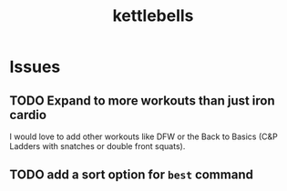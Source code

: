 #+title: kettlebells

* Issues
** TODO Expand to more workouts than just iron cardio
I would love to add other workouts like DFW or the Back to Basics (C&P Ladders with snatches or double front squats).
** TODO add a sort option for ~best~ command
